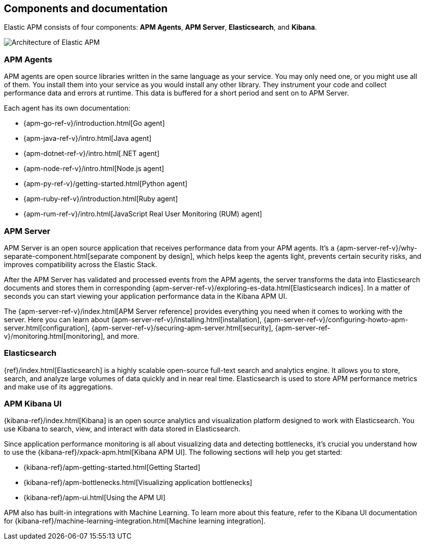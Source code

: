 [[components]]
== Components and documentation

Elastic APM consists of four components: *APM Agents*, *APM Server*, *Elasticsearch*, and *Kibana*.

image::images/apm-architecture-cloud.png[Architecture of Elastic APM]

[float]
=== APM Agents

APM agents are open source libraries written in the same language as your service.
You may only need one, or you might use all of them.
You install them into your service as you would install any other library.
They instrument your code and collect performance data and errors at runtime.
This data is buffered for a short period and sent on to APM Server.

Each agent has its own documentation:

* {apm-go-ref-v}/introduction.html[Go agent]
* {apm-java-ref-v}/intro.html[Java agent]
* {apm-dotnet-ref-v}/intro.html[.NET agent]
* {apm-node-ref-v}/intro.html[Node.js agent]
* {apm-py-ref-v}/getting-started.html[Python agent]
* {apm-ruby-ref-v}/introduction.html[Ruby agent]
* {apm-rum-ref-v}/intro.html[JavaScript Real User Monitoring (RUM) agent]

[float]
=== APM Server

APM Server is an open source application that receives performance data from your APM agents.
It's a {apm-server-ref-v}/why-separate-component.html[separate component by design],
which helps keep the agents light, prevents certain security risks, and improves compatibility across the Elastic Stack.  

After the APM Server has validated and processed events from the APM agents,
the server transforms the data into Elasticsearch documents and stores them in corresponding
{apm-server-ref-v}/exploring-es-data.html[Elasticsearch indices].
In a matter of seconds you can start viewing your application performance data in the Kibana APM UI.

// Todo: Change these links to include APM Server on Cloud installation
// The easiest way to get started with Elastic APM is by using our
// https://www.elastic.co/cloud/elasticsearch-service[hosted {es} Service] on
// Elastic Cloud 
The {apm-server-ref-v}/index.html[APM Server reference] provides everything you need when it comes to working with the server.
Here you can learn about {apm-server-ref-v}/installing.html[installation],
{apm-server-ref-v}/configuring-howto-apm-server.html[configuration],
{apm-server-ref-v}/securing-apm-server.html[security],
{apm-server-ref-v}/monitoring.html[monitoring], and more.

[float]
=== Elasticsearch

{ref}/index.html[Elasticsearch] is a highly scalable open-source full-text search and analytics engine.
It allows you to store, search, and analyze large volumes of data quickly and in near real time.
Elasticsearch is used to store APM performance metrics and make use of its aggregations.

[float]
=== APM Kibana UI

{kibana-ref}/index.html[Kibana] is an open source analytics and visualization platform designed to work with Elasticsearch.
You use Kibana to search, view, and interact with data stored in Elasticsearch.

Since application performance monitoring is all about visualizing data and detecting bottlenecks,
it's crucial you understand how to use the {kibana-ref}/xpack-apm.html[Kibana APM UI].
The following sections will help you get started:

* {kibana-ref}/apm-getting-started.html[Getting Started]
* {kibana-ref}/apm-bottlenecks.html[Visualizing application bottlenecks]
* {kibana-ref}/apm-ui.html[Using the APM UI]

APM also has built-in integrations with Machine Learning. To learn more about this feature, refer to the Kibana UI documentation for {kibana-ref}/machine-learning-integration.html[Machine learning integration].
